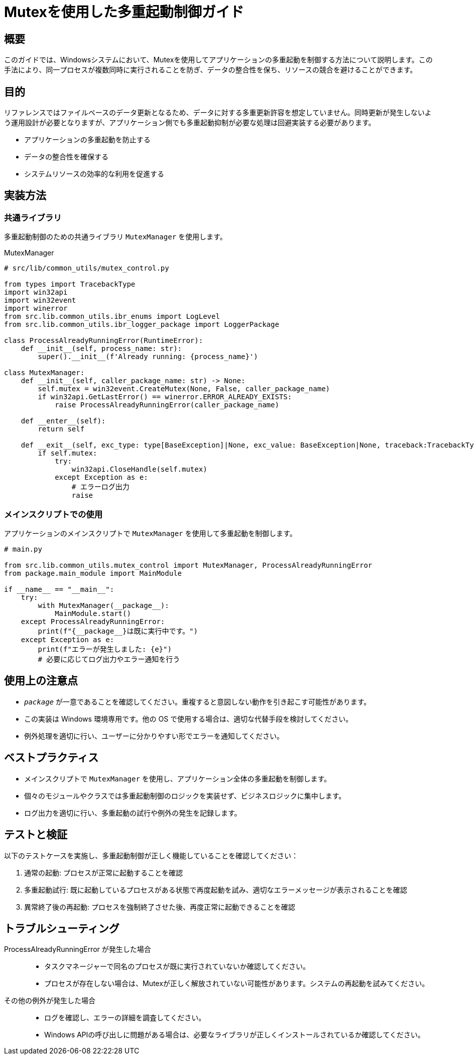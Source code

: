 = Mutexを使用した多重起動制御ガイド

== 概要

このガイドでは、Windowsシステムにおいて、Mutexを使用してアプリケーションの多重起動を制御する方法について説明します。この手法により、同一プロセスが複数同時に実行されることを防ぎ、データの整合性を保ち、リソースの競合を避けることができます。

== 目的

リファレンスではファイルベースのデータ更新となるため、データに対する多重更新許容を想定していません。同時更新が発生しないよう運用設計が必要となりますが、アプリケーション側でも多重起動抑制が必要な処理は回避実装する必要があります。

* アプリケーションの多重起動を防止する
* データの整合性を確保する
* システムリソースの効率的な利用を促進する

== 実装方法

=== 共通ライブラリ

多重起動制御のための共通ライブラリ `MutexManager` を使用します。

.MutexManager
[source,python]
----
# src/lib/common_utils/mutex_control.py

from types import TracebackType
import win32api
import win32event
import winerror
from src.lib.common_utils.ibr_enums import LogLevel
from src.lib.common_utils.ibr_logger_package import LoggerPackage

class ProcessAlreadyRunningError(RuntimeError):
    def __init__(self, process_name: str):
        super().__init__(f'Already running: {process_name}')

class MutexManager:
    def __init__(self, caller_package_name: str) -> None:
        self.mutex = win32event.CreateMutex(None, False, caller_package_name)
        if win32api.GetLastError() == winerror.ERROR_ALREADY_EXISTS:
            raise ProcessAlreadyRunningError(caller_package_name)

    def __enter__(self):
        return self

    def __exit__(self, exc_type: type[BaseException]|None, exc_value: BaseException|None, traceback:TracebackType|None) -> None:
        if self.mutex:
            try:
                win32api.CloseHandle(self.mutex)
            except Exception as e:
                # エラーログ出力
                raise
----

=== メインスクリプトでの使用

アプリケーションのメインスクリプトで `MutexManager` を使用して多重起動を制御します。

[source,python]
----
# main.py

from src.lib.common_utils.mutex_control import MutexManager, ProcessAlreadyRunningError
from package.main_module import MainModule

if __name__ == "__main__":
    try:
        with MutexManager(__package__):
            MainModule.start()
    except ProcessAlreadyRunningError:
        print(f"{__package__}は既に実行中です。")
    except Exception as e:
        print(f"エラーが発生しました: {e}")
        # 必要に応じてログ出力やエラー通知を行う
----

== 使用上の注意点

* `__package__` が一意であることを確認してください。重複すると意図しない動作を引き起こす可能性があります。
* この実装は Windows 環境専用です。他の OS で使用する場合は、適切な代替手段を検討してください。
* 例外処理を適切に行い、ユーザーに分かりやすい形でエラーを通知してください。

== ベストプラクティス

* メインスクリプトで `MutexManager` を使用し、アプリケーション全体の多重起動を制御します。
* 個々のモジュールやクラスでは多重起動制御のロジックを実装せず、ビジネスロジックに集中します。
* ログ出力を適切に行い、多重起動の試行や例外の発生を記録します。

== テストと検証

以下のテストケースを実施し、多重起動制御が正しく機能していることを確認してください：

. 通常の起動: プロセスが正常に起動することを確認
. 多重起動試行: 既に起動しているプロセスがある状態で再度起動を試み、適切なエラーメッセージが表示されることを確認
. 異常終了後の再起動: プロセスを強制終了させた後、再度正常に起動できることを確認

== トラブルシューティング

ProcessAlreadyRunningError が発生した場合::
* タスクマネージャーで同名のプロセスが既に実行されていないか確認してください。
* プロセスが存在しない場合は、Mutexが正しく解放されていない可能性があります。システムの再起動を試みてください。

その他の例外が発生した場合::
* ログを確認し、エラーの詳細を調査してください。
* Windows APIの呼び出しに問題がある場合は、必要なライブラリが正しくインストールされているか確認してください。
